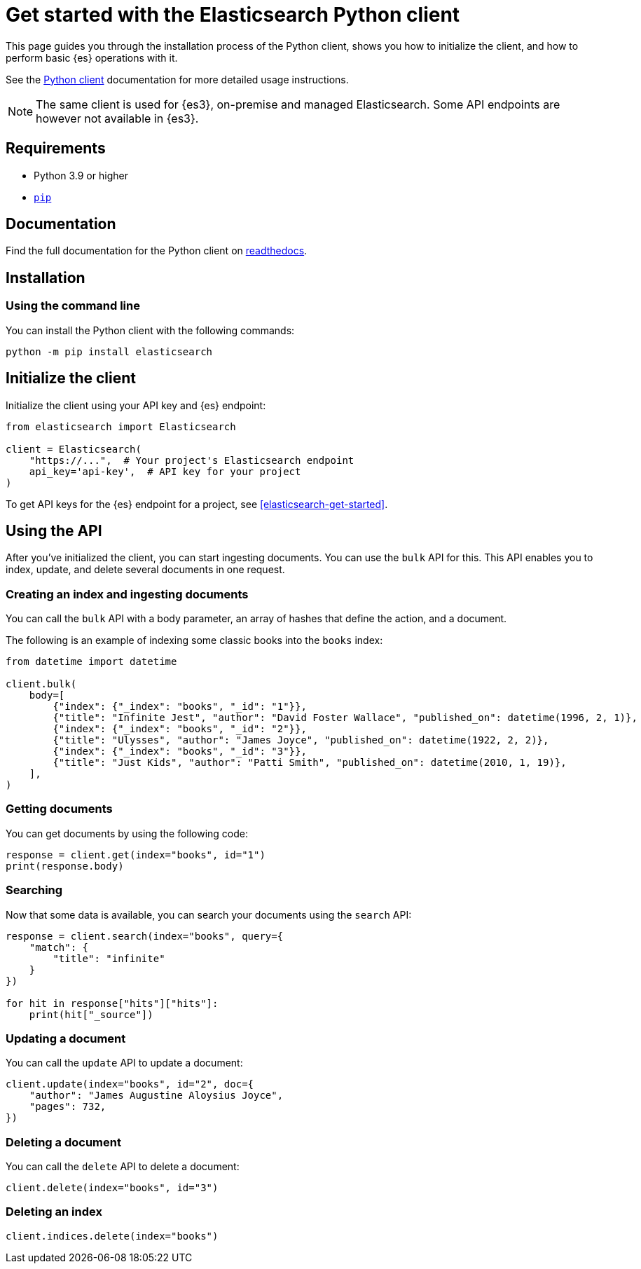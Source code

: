[[elasticsearch-python-client-getting-started]]
= Get started with the Elasticsearch Python client

// :description: Set up and use the Python client for {es3}.
// :keywords: serverless, elasticsearch, python, how to

This page guides you through the installation process of the Python
client, shows you how to initialize the client, and how to perform basic
{es} operations with it.

See the
https://www.elastic.co/guide/en/elasticsearch/client/python-api/current/index.html[Python
client] documentation for more detailed usage instructions.

[NOTE]
====
The same client is used for {es3}, on-premise and managed Elasticsearch. Some API endpoints are however not available in {es3}.
====

[discrete]
[[elasticsearch-python-client-getting-started-requirements]]
== Requirements

* Python 3.9 or higher
* https://pip.pypa.io/en/stable/[`pip`]

[discrete]
[[elasticsearch-python-client-getting-started-documentation]]
== Documentation

Find the full documentation for the Python client on https://elasticsearch-serverless-python.readthedocs.io/en/latest/[readthedocs].

[discrete]
[[elasticsearch-python-client-getting-started-installation]]
== Installation

[discrete]
[[elasticsearch-python-client-getting-started-using-the-command-line]]
=== Using the command line

You can install the Python client with the following
commands:

[source,bash]
----
python -m pip install elasticsearch
----

[discrete]
[[elasticsearch-python-client-getting-started-initialize-the-client]]
== Initialize the client

Initialize the client using your API key and {es} endpoint:

[source,python]
----
from elasticsearch import Elasticsearch

client = Elasticsearch(
    "https://...",  # Your project's Elasticsearch endpoint
    api_key='api-key',  # API key for your project
)
----

To get API keys for the {es} endpoint for a project, see <<elasticsearch-get-started>>.

[discrete]
[[elasticsearch-python-client-getting-started-using-the-api]]
== Using the API

After you've initialized the client, you can start ingesting documents. You can use
the `bulk` API for this. This API enables you to index, update, and delete several
documents in one request.

[discrete]
[[elasticsearch-python-client-getting-started-creating-an-index-and-ingesting-documents]]
=== Creating an index and ingesting documents

You can call the `bulk` API with a body parameter, an array of hashes that
define the action, and a document.

The following is an example of indexing some classic books into the `books`
index:

[source,python]
----
from datetime import datetime

client.bulk(
    body=[
        {"index": {"_index": "books", "_id": "1"}},
        {"title": "Infinite Jest", "author": "David Foster Wallace", "published_on": datetime(1996, 2, 1)},
        {"index": {"_index": "books", "_id": "2"}},
        {"title": "Ulysses", "author": "James Joyce", "published_on": datetime(1922, 2, 2)},
        {"index": {"_index": "books", "_id": "3"}},
        {"title": "Just Kids", "author": "Patti Smith", "published_on": datetime(2010, 1, 19)},
    ],
)
----

[discrete]
[[elasticsearch-python-client-getting-started-getting-documents]]
=== Getting documents

You can get documents by using the following code:

[source,python]
----
response = client.get(index="books", id="1")
print(response.body)
----

[discrete]
[[elasticsearch-python-client-getting-started-searching]]
=== Searching

Now that some data is available, you can search your documents using the
`search` API:

[source,python]
----
response = client.search(index="books", query={
    "match": {
        "title": "infinite"
    }
})

for hit in response["hits"]["hits"]:
    print(hit["_source"])
----

[discrete]
[[elasticsearch-python-client-getting-started-updating-a-document]]
=== Updating a document

You can call the `update` API to update a document:

[source,python]
----
client.update(index="books", id="2", doc={
    "author": "James Augustine Aloysius Joyce",
    "pages": 732,
})
----

[discrete]
[[elasticsearch-python-client-getting-started-deleting-a-document]]
=== Deleting a document

You can call the `delete` API to delete a document:

[source,python]
----
client.delete(index="books", id="3")
----

[discrete]
[[elasticsearch-python-client-getting-started-deleting-an-index]]
=== Deleting an index

[source,python]
----
client.indices.delete(index="books")
----
